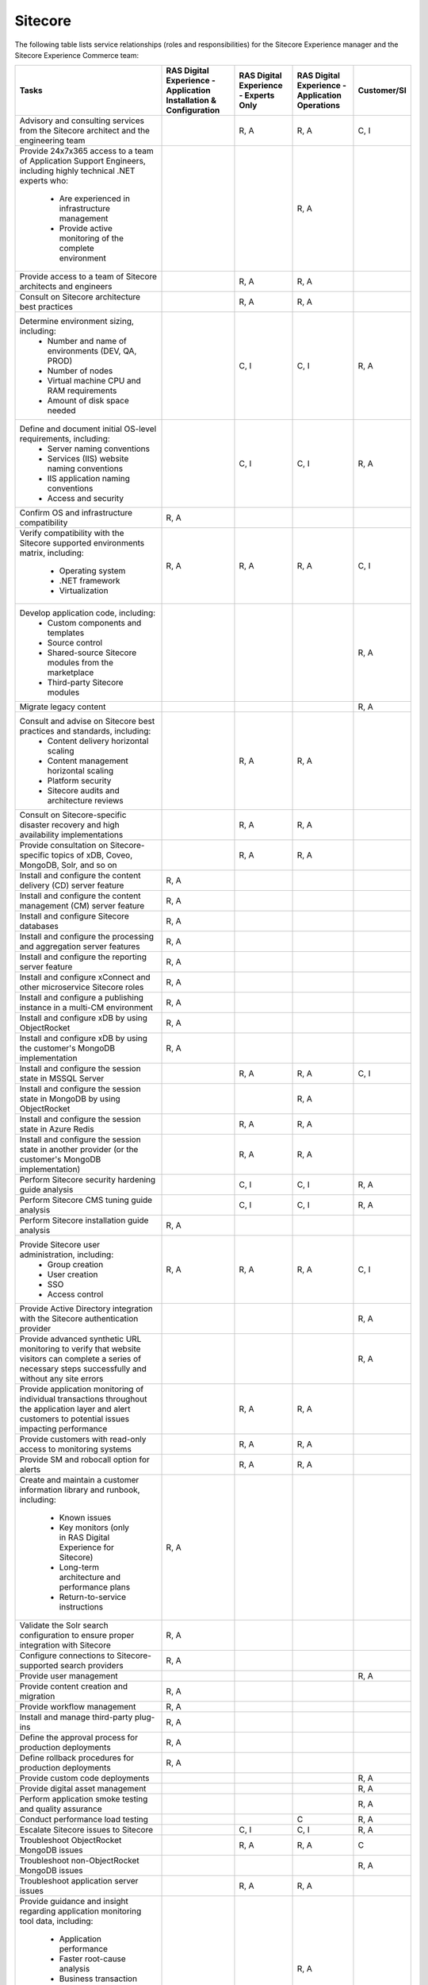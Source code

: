 .. _sitecore:

========
Sitecore
========

The following table lists service relationships (roles and responsibilities)
for the Sitecore Experience manager and the Sitecore Experience Commerce team:

.. list-table::
   :header-rows: 1

   * - Tasks
     - RAS Digital Experience - Application Installation & Configuration
     - RAS Digital Experience - Experts Only
     - RAS Digital Experience - Application Operations
     - Customer/SI
   * - Advisory and consulting services from the Sitecore architect and the
       engineering team
     -
     - R, A
     - R, A
     - C, I
   * - Provide 24x7x365 access to a team of Application Support Engineers,
       including highly technical .NET experts who:
         * Are experienced in infrastructure management
         * Provide active monitoring of the complete environment
     -
     -
     - R, A
     -
   * - Provide access to a team of Sitecore architects and engineers
     -
     - R, A
     - R, A
     -
   * - Consult on Sitecore architecture best practices
     -
     - R, A
     - R, A
     -
   * - Determine environment sizing, including:
         * Number and name of environments (DEV, QA, PROD)
         * Number of nodes
         * Virtual machine CPU and RAM requirements
         * Amount of disk space needed
     -
     - C, I
     - C, I
     - R, A
   * - Define and document initial OS-level requirements, including:
         * Server naming conventions
         * Services (IIS) website naming conventions
         * IIS application naming conventions
         * Access and security
     -
     - C, I
     - C, I
     - R, A
   * - Confirm OS and infrastructure compatibility
     - R, A
     -
     -
     -
   * - Verify compatibility with the Sitecore supported environments matrix,
       including:
         * Operating system
         * .NET framework
         * Virtualization
     - R, A
     - R, A
     - R, A
     - C, I
   * - Develop application code, including:
         * Custom components and templates
         * Source control
         * Shared-source Sitecore modules from the marketplace
         * Third-party Sitecore modules
     -
     -
     -
     - R, A
   * - Migrate legacy content
     -
     -
     -
     - R, A
   * - Consult and advise on Sitecore best practices and standards, including:
         * Content delivery horizontal scaling
         * Content management horizontal scaling
         * Platform security
         * Sitecore audits and architecture reviews
     -
     - R, A
     - R, A
     -
   * - Consult on Sitecore-specific disaster recovery and high availability
       implementations
     -
     - R, A
     - R, A
     -
   * - Provide consultation on Sitecore-specific topics of xDB, Coveo, MongoDB,
       Solr, and so on
     -
     - R, A
     - R, A
     -
   * - Install and configure the content delivery (CD) server feature
     - R, A
     -
     -
     -
   * - Install and configure the content management (CM) server feature
     - R, A
     -
     -
     -
   * - Install and configure Sitecore databases
     - R, A
     -
     -
     -
   * - Install and configure the processing and aggregation server features
     - R, A
     -
     -
     -
   * - Install and configure the reporting server feature
     - R, A
     -
     -
     -
   * - Install and configure xConnect and other microservice Sitecore roles
     - R, A
     -
     -
     -
   * - Install and configure a publishing instance in a multi-CM environment
     - R, A
     -
     -
     -
   * - Install and configure xDB by using ObjectRocket
     - R, A
     -
     -
     -
   * - Install and configure xDB by using the customer's MongoDB
       implementation
     - R, A
     -
     -
     -
   * - Install and configure the session state in MSSQL Server
     -
     - R, A
     - R, A
     - C, I
   * - Install and configure the session state in MongoDB by using
       ObjectRocket
     -
     -
     - R, A
     -
   * - Install and configure the session state in Azure Redis
     -
     - R, A
     - R, A
     -
   * - Install and configure the session state in another provider (or the
       customer's MongoDB implementation)
     -
     - R, A
     - R, A
     -
   * - Perform Sitecore security hardening guide analysis
     -
     - C, I
     - C, I
     - R, A
   * - Perform Sitecore CMS tuning guide analysis
     -
     - C, I
     - C, I
     - R, A
   * - Perform Sitecore installation guide analysis
     - R, A
     -
     -
     -
   * - Provide Sitecore user administration, including:
         * Group creation
         * User creation
         * SSO
         * Access control
     - R, A
     - R, A
     - R, A
     - C, I
   * - Provide Active Directory integration with the Sitecore authentication
       provider
     -
     -
     -
     - R, A
   * - Provide advanced synthetic URL monitoring to verify that website
       visitors can complete a series of necessary steps successfully and
       without any site errors
     -
     -
     -
     - R, A
   * - Provide application monitoring of individual transactions throughout
       the application layer and alert customers to potential issues
       impacting performance
     -
     - R, A
     - R, A
     -
   * - Provide customers with read-only access to monitoring systems
     -
     - R, A
     - R, A
     -
   * - Provide SM and robocall option for alerts
     -
     - R, A
     - R, A
     -
   * - Create and maintain a customer information library and runbook,
       including:
         * Known issues
         * Key monitors (only in RAS Digital Experience for Sitecore)
         * Long-term architecture and performance plans
         * Return-to-service instructions
     - R, A
     -
     -
     -
   * - Validate the Solr search configuration to ensure proper integration
       with Sitecore
     - R, A
     -
     -
     -
   * - Configure connections to Sitecore-supported search providers
     - R, A
     -
     -
     -
   * - Provide user management
     -
     -
     -
     - R, A
   * - Provide content creation and migration
     - R, A
     -
     -
     -
   * - Provide workflow management
     - R, A
     -
     -
     -
   * - Install and manage third-party plug-ins
     - R, A
     -
     -
     -
   * - Define the approval process for production deployments
     - R, A
     -
     -
     -
   * - Define rollback procedures for production deployments
     - R, A
     -
     -
     -
   * - Provide custom code deployments
     -
     -
     -
     - R, A
   * - Provide digital asset management
     -
     -
     -
     - R, A
   * - Perform application smoke testing and quality assurance
     -
     -
     -
     - R, A
   * - Conduct performance load testing
     -
     -
     - C
     - R, A
   * - Escalate Sitecore issues to Sitecore
     -
     - C, I
     - C, I
     - R, A
   * - Troubleshoot ObjectRocket MongoDB issues
     -
     - R, A
     - R, A
     - C
   * - Troubleshoot non-ObjectRocket MongoDB issues
     -
     -
     -
     - R, A
   * - Troubleshoot application server issues
     -
     - R, A
     - R, A
     -
   * - Provide guidance and insight regarding application monitoring tool
       data, including:
         * Application performance
         * Faster root-cause analysis
         * Business transaction errors
         * Bottleneck identification
         * Average response time metrics
     -
     -
     - R, A
     -
   * - Define IIS and Sitecore log-retention policy
     -
     -
     - C
     - R, A
   * - Implement IIS and Sitecore log-retention policy
     -
     - R, A
     - R, A
     - C
   * - Implement and manage Sitecore maintenance operations
     -
     - R, A
     - R, A
     - C
   * - Troubleshoot Solr and custom search provider issues
     -
     - C
     - C
     - R, A
   * - Provide tuning recommendations based on Sitecore best practices
     -
     - R, A
     - R, A
     -
   * - Provide recommendations on new Sitecore service packs and hotfixes
     -
     - R, A
     - R, A
     -
   * - Provide environment trend data for capacity planning
     -
     - R, A
     - R, A
     -
   * - Provide reporting about the customer experience, including:
         * Understand how pages are performing over time
         * Gain insight into the performance of individual pages and requests
           as experienced by end users
         * Find the worst-performing pages by multiple common metrics
     -
     -
     - R, A
     -
   * - Provide an application monitoring toolset, including:
         * Application performance management
         * Infrastructure monitoring
         * Synthetic transaction monitoring
         * Browser real-user monitoring
         * Data analytics
         * Java and .NET profiling
         * Application performance dashboard
         * Faster root-cause analysis
         * Bottleneck identification
     -
     -
     - R, A
     -
   * - Consult and advise on Sitecore Commerce best practices and standards
     - R, A
     -
     - R, A
     -
   * - Install and configure the Sitecore Commerce Engine and the business
       management server role for Sitecore Commerce (including dependencies
       such as ASP.NET Core)
     - R, A
     -
     - R, A
     -
   * - Install and configure commerce server staging for Sitecore Commerce
     - R, A
     -
     - R, A
     -
   * - Configure and maintain the standard Sitecore Commerce SQL Server
       databases (or Azure SQL)
     - R, A
     -
     - R, A
     -
   * - Configure and maintain Solr as Sitecore search provider for the default
       search indexes
     - R, A
     -
     - R, A
     -
   * - Install Sitecore Reference Storefront for Commerce (Optional: This might
       not be suited for production environments)
     - R, A
     -
     - R, A
     -
   * - Install, configure, and maintain Microsoft Dynamics AX or Dynamics AX
       AOS server in conjunction with the Sitecore Commerce implementation
     -
     -
     -
     - R, A
   * - Install, configure, and maintain other auxiliary technologies to the
       Sitecore Commerce system
     -
     -
     -
     - R, A
   * - Develop an implementation-specific solution for Sitecore Commerce
       (storefront, user expereince, personalization, and so on)
     -
     -
     -
     - R, A
